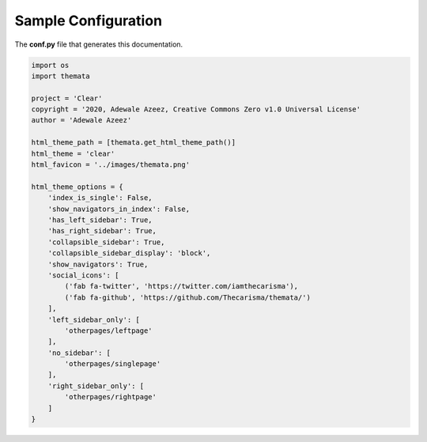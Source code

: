 
Sample Configuration
=====================

The **conf.py** file that generates this documentation.

.. code:: python

    import os
    import themata

    project = 'Clear'
    copyright = '2020, Adewale Azeez, Creative Commons Zero v1.0 Universal License'
    author = 'Adewale Azeez'

    html_theme_path = [themata.get_html_theme_path()]
    html_theme = 'clear'
    html_favicon = '../images/themata.png'

    html_theme_options = {
        'index_is_single': False,
        'show_navigators_in_index': False,
        'has_left_sidebar': True,
        'has_right_sidebar': True,
        'collapsible_sidebar': True,
        'collapsible_sidebar_display': 'block',
        'show_navigators': True,
        'social_icons': [
            ('fab fa-twitter', 'https://twitter.com/iamthecarisma'),
            ('fab fa-github', 'https://github.com/Thecarisma/themata/')
        ],
        'left_sidebar_only': [
            'otherpages/leftpage'
        ],
        'no_sidebar': [
            'otherpages/singlepage'
        ],
        'right_sidebar_only': [
            'otherpages/rightpage'
        ]
    }